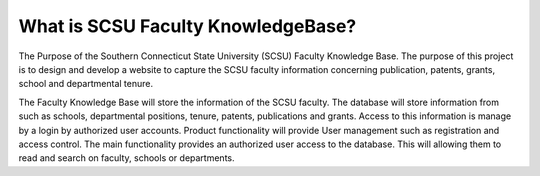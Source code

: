 ###################
What is SCSU Faculty KnowledgeBase?
###################

The Purpose of the Southern Connecticut State University (SCSU) Faculty Knowledge Base. 
The purpose of this project is to design and develop a website to capture the SCSU faculty 
information concerning publication, patents, grants, school and departmental tenure.

The Faculty Knowledge Base will store the information of the SCSU faculty. The database 
will store information from such as schools, departmental positions, tenure, patents, 
publications and grants. Access to this information is manage by a login by authorized 
user accounts. Product functionality will provide User management such as registration 
and access control.  The main functionality provides an authorized user access to the 
database. This will allowing them to read and search on faculty, schools or departments.  
